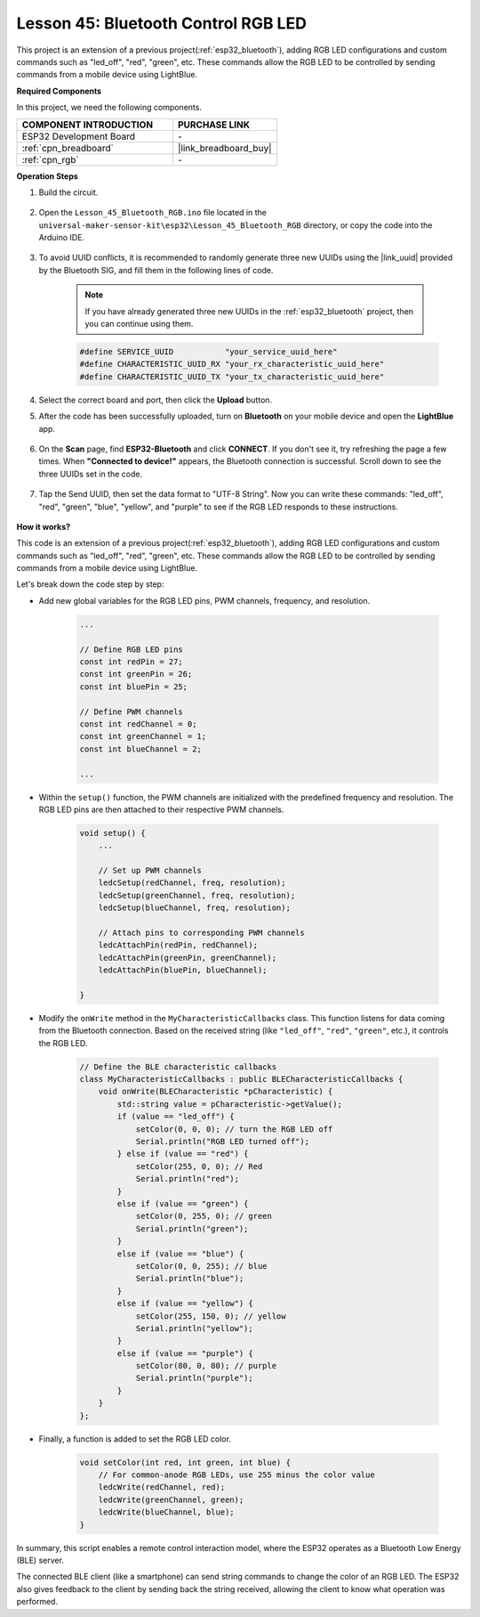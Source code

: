.. _esp32_bluetooth_led:


Lesson 45: Bluetooth Control RGB LED
===============================================

This project is an extension of a previous project(:ref:`esp32_bluetooth`), 
adding RGB LED configurations and custom commands such as "led_off", "red", "green", etc. These commands allow the RGB LED to be controlled by sending commands from a mobile device using LightBlue.

**Required Components**

In this project, we need the following components. 

.. list-table::
    :widths: 30 20
    :header-rows: 1

    *   - COMPONENT INTRODUCTION
        - PURCHASE LINK

    *   - ESP32 Development Board
        - \-
    *   - :ref:`cpn_breadboard`
        - |link_breadboard_buy|
    *   - :ref:`cpn_rgb`
        - \-

**Operation Steps**

#. Build the circuit.

    .. image:: img/Lesson_28_RGB_LED_Module_esp32_bb.png

#. Open the ``Lesson_45_Bluetooth_RGB.ino`` file located in the ``universal-maker-sensor-kit\esp32\Lesson_45_Bluetooth_RGB`` directory, or copy the code into the Arduino IDE.

    .. raw:: html
         
        <iframe src=https://create.arduino.cc/editor/sunfounder01/714bacdf-4ee6-4f6e-8ac3-04e328154d7a/preview?embed style="height:510px;width:100%;margin:10px 0" frameborder=0></iframe>
        

#. To avoid UUID conflicts, it is recommended to randomly generate three new UUIDs using the |link_uuid| provided by the Bluetooth SIG, and fill them in the following lines of code.

    .. note::
        If you have already generated three new UUIDs in the :ref:`esp32_bluetooth` project, then you can continue using them.


    .. code-block:: arduino

        #define SERVICE_UUID           "your_service_uuid_here" 
        #define CHARACTERISTIC_UUID_RX "your_rx_characteristic_uuid_here"
        #define CHARACTERISTIC_UUID_TX "your_tx_characteristic_uuid_here"

    .. image:: img/uuid_generate.png

#. Select the correct board and port, then click the **Upload** button.

#. After the code has been successfully uploaded, turn on **Bluetooth** on your mobile device and open the **LightBlue** app.

    .. image:: img/bluetooth_open.png

#. On the **Scan** page, find **ESP32-Bluetooth** and click **CONNECT**. If you don't see it, try refreshing the page a few times. When **"Connected to device!"** appears, the Bluetooth connection is successful. Scroll down to see the three UUIDs set in the code.

    .. image:: img/bluetooth_connect.png
        :width: 800

#. Tap the Send UUID, then set the data format to "UTF-8 String". Now you can write these commands: "led_off", "red", "green", "blue", "yellow", and "purple" to see if the RGB LED responds to these instructions.

    .. image:: img/bluetooth_send_rgb.png
    

**How it works?**

This code is an extension of a previous project(:ref:`esp32_bluetooth`), adding RGB LED configurations and custom commands such as "led_off", "red", "green", etc. These commands allow the RGB LED to be controlled by sending commands from a mobile device using LightBlue.

Let's break down the code step by step:

* Add new global variables for the RGB LED pins, PWM channels, frequency, and resolution.

    .. code-block:: arduino

        ...

        // Define RGB LED pins
        const int redPin = 27;
        const int greenPin = 26;
        const int bluePin = 25;

        // Define PWM channels
        const int redChannel = 0;
        const int greenChannel = 1;
        const int blueChannel = 2;

        ...

* Within the ``setup()`` function, the PWM channels are initialized with the predefined frequency and resolution. The RGB LED pins are then attached to their respective PWM channels.

    .. code-block:: arduino
        
        void setup() {
            ...

            // Set up PWM channels
            ledcSetup(redChannel, freq, resolution);
            ledcSetup(greenChannel, freq, resolution);
            ledcSetup(blueChannel, freq, resolution);
            
            // Attach pins to corresponding PWM channels
            ledcAttachPin(redPin, redChannel);
            ledcAttachPin(greenPin, greenChannel);
            ledcAttachPin(bluePin, blueChannel);

        }

* Modify the ``onWrite`` method in the ``MyCharacteristicCallbacks`` class. This function listens for data coming from the Bluetooth connection. Based on the received string (like ``"led_off"``, ``"red"``, ``"green"``, etc.), it controls the RGB LED.

    .. code-block:: arduino

        // Define the BLE characteristic callbacks
        class MyCharacteristicCallbacks : public BLECharacteristicCallbacks {
            void onWrite(BLECharacteristic *pCharacteristic) {
                std::string value = pCharacteristic->getValue();
                if (value == "led_off") {
                    setColor(0, 0, 0); // turn the RGB LED off
                    Serial.println("RGB LED turned off");
                } else if (value == "red") {
                    setColor(255, 0, 0); // Red
                    Serial.println("red");
                }
                else if (value == "green") {
                    setColor(0, 255, 0); // green
                    Serial.println("green");
                }
                else if (value == "blue") {
                    setColor(0, 0, 255); // blue
                    Serial.println("blue");
                }
                else if (value == "yellow") {
                    setColor(255, 150, 0); // yellow
                    Serial.println("yellow");
                }
                else if (value == "purple") {
                    setColor(80, 0, 80); // purple
                    Serial.println("purple");
                }
            }
        };

* Finally, a function is added to set the RGB LED color.

    .. code-block:: arduino

        void setColor(int red, int green, int blue) {
            // For common-anode RGB LEDs, use 255 minus the color value
            ledcWrite(redChannel, red);
            ledcWrite(greenChannel, green);
            ledcWrite(blueChannel, blue);
        }

In summary, this script enables a remote control interaction model, where the ESP32 operates as a Bluetooth Low Energy (BLE) server.

The connected BLE client (like a smartphone) can send string commands to change the color of an RGB LED. The ESP32 also gives feedback to the client by sending back the string received, allowing the client to know what operation was performed.
